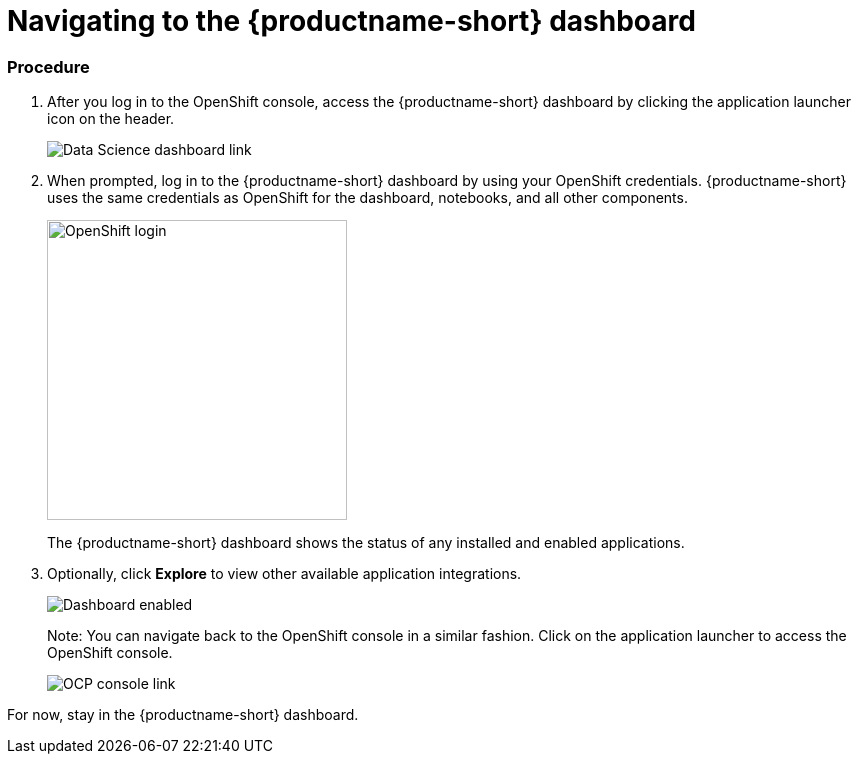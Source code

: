 [id='navigating-to-the-dashboard_{context}']
= Navigating to the {productname-short} dashboard


=== Procedure

. After you log in to the OpenShift console, access the {productname-short} dashboard by clicking the application launcher icon on the header.
+
image::projects/ocp-console-ds-tile.png[Data Science dashboard link]

. When prompted, log in to the {productname-short} dashboard by using your OpenShift credentials. {productname-short} uses the same credentials as OpenShift for the dashboard, notebooks, and all other components.
+
image::projects/login-with-openshift.png[OpenShift login, 300]
+
The {productname-short} dashboard shows the status of any installed and enabled applications.

. Optionally, click *Explore* to view other available application integrations.
+
image::projects/dashboard-explore.png[Dashboard enabled]
+
Note: You can navigate back to the OpenShift console in a similar fashion. Click on the application launcher to access the OpenShift console.
+
image::projects/ds-console-ocp-tile.png[OCP console link]

For now, stay in the {productname-short} dashboard.


